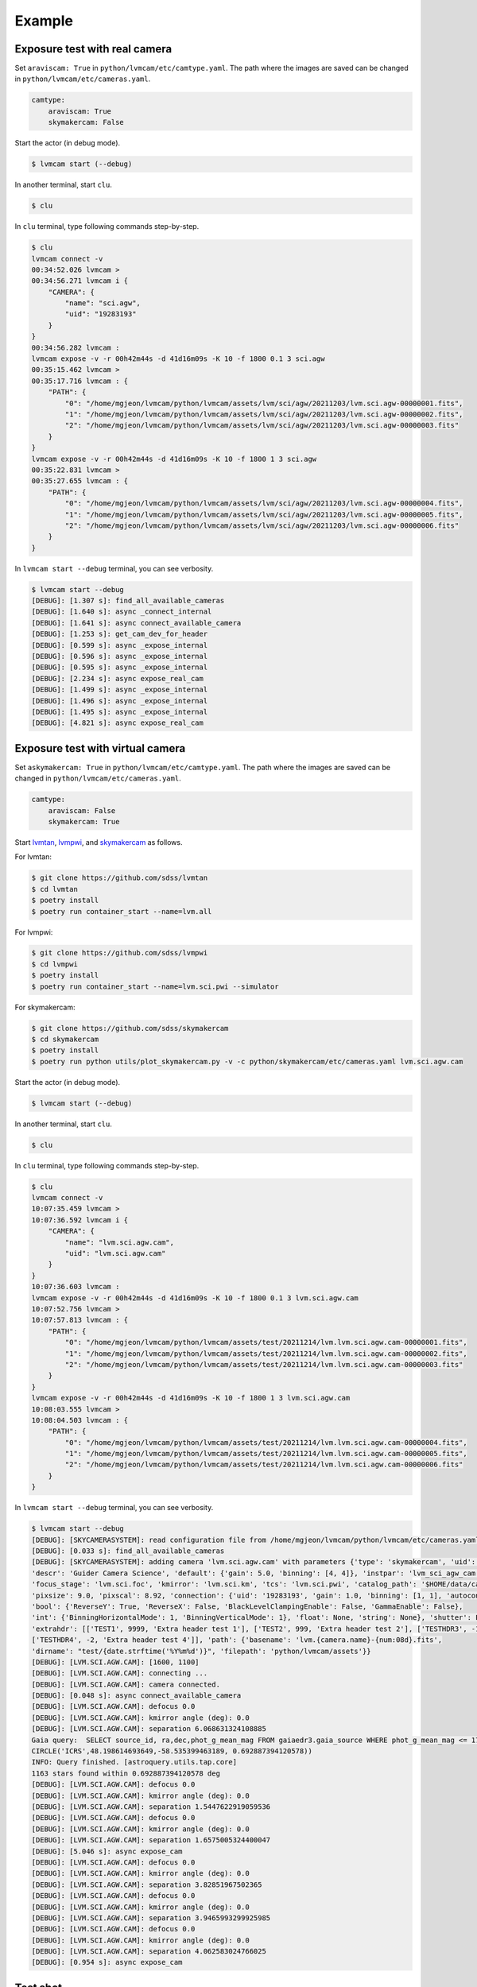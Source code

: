 .. _example:

Example
========

Exposure test with real camera
-------------------------------

Set ``araviscam: True`` in ``python/lvmcam/etc/camtype.yaml``. The path where the images are saved can be changed in ``python/lvmcam/etc/cameras.yaml``.

.. code-block:: console

    camtype:
        araviscam: True
        skymakercam: False


Start the actor (in debug mode).

.. code-block:: console

    $ lvmcam start (--debug)

In another terminal, start ``clu``.

.. code-block:: console

    $ clu 

In ``clu`` terminal, type following commands step-by-step.

.. code-block:: console

    $ clu
    lvmcam connect -v
    00:34:52.026 lvmcam > 
    00:34:56.271 lvmcam i {
        "CAMERA": {
            "name": "sci.agw",
            "uid": "19283193"
        }
    }
    00:34:56.282 lvmcam : 
    lvmcam expose -v -r 00h42m44s -d 41d16m09s -K 10 -f 1800 0.1 3 sci.agw
    00:35:15.462 lvmcam > 
    00:35:17.716 lvmcam : {
        "PATH": {
            "0": "/home/mgjeon/lvmcam/python/lvmcam/assets/lvm/sci/agw/20211203/lvm.sci.agw-00000001.fits",
            "1": "/home/mgjeon/lvmcam/python/lvmcam/assets/lvm/sci/agw/20211203/lvm.sci.agw-00000002.fits",
            "2": "/home/mgjeon/lvmcam/python/lvmcam/assets/lvm/sci/agw/20211203/lvm.sci.agw-00000003.fits"
        }
    }
    lvmcam expose -v -r 00h42m44s -d 41d16m09s -K 10 -f 1800 1 3 sci.agw
    00:35:22.831 lvmcam > 
    00:35:27.655 lvmcam : {
        "PATH": {
            "0": "/home/mgjeon/lvmcam/python/lvmcam/assets/lvm/sci/agw/20211203/lvm.sci.agw-00000004.fits",
            "1": "/home/mgjeon/lvmcam/python/lvmcam/assets/lvm/sci/agw/20211203/lvm.sci.agw-00000005.fits",
            "2": "/home/mgjeon/lvmcam/python/lvmcam/assets/lvm/sci/agw/20211203/lvm.sci.agw-00000006.fits"
        }
    }
 

In ``lvmcam start --debug`` terminal, you can see verbosity.

.. code-block:: console

    $ lvmcam start --debug
    [DEBUG]: [1.307 s]: find_all_available_cameras
    [DEBUG]: [1.640 s]: async _connect_internal
    [DEBUG]: [1.641 s]: async connect_available_camera
    [DEBUG]: [1.253 s]: get_cam_dev_for_header
    [DEBUG]: [0.599 s]: async _expose_internal
    [DEBUG]: [0.596 s]: async _expose_internal
    [DEBUG]: [0.595 s]: async _expose_internal
    [DEBUG]: [2.234 s]: async expose_real_cam
    [DEBUG]: [1.499 s]: async _expose_internal
    [DEBUG]: [1.496 s]: async _expose_internal
    [DEBUG]: [1.495 s]: async _expose_internal
    [DEBUG]: [4.821 s]: async expose_real_cam




Exposure test with virtual camera
----------------------------------

Set ``askymakercam: True`` in ``python/lvmcam/etc/camtype.yaml``. The path where the images are saved can be changed in ``python/lvmcam/etc/cameras.yaml``.

.. code-block:: console

    camtype:
        araviscam: False
        skymakercam: True

Start `lvmtan <https://github.com/sdss/lvmtan>`_, `lvmpwi <https://github.com/sdss/lvmpwi>`_, and `skymakercam <https://github.com/sdss/skymakercam>`_ as follows.

For lvmtan:

.. code-block:: console

    $ git clone https://github.com/sdss/lvmtan
    $ cd lvmtan
    $ poetry install
    $ poetry run container_start --name=lvm.all


For lvmpwi:

.. code-block:: console

    $ git clone https://github.com/sdss/lvmpwi
    $ cd lvmpwi
    $ poetry install
    $ poetry run container_start --name=lvm.sci.pwi --simulator

For skymakercam:

.. code-block:: console

    $ git clone https://github.com/sdss/skymakercam
    $ cd skymakercam
    $ poetry install
    $ poetry run python utils/plot_skymakercam.py -v -c python/skymakercam/etc/cameras.yaml lvm.sci.agw.cam

Start the actor (in debug mode).

.. code-block:: console

   $ lvmcam start (--debug)

In another terminal, start ``clu``.

.. code-block:: console

   $ clu 

In ``clu`` terminal, type following commands step-by-step.

.. code-block:: console

    $ clu
    lvmcam connect -v
    10:07:35.459 lvmcam >
    10:07:36.592 lvmcam i {
        "CAMERA": {
            "name": "lvm.sci.agw.cam",
            "uid": "lvm.sci.agw.cam"
        }
    }
    10:07:36.603 lvmcam :
    lvmcam expose -v -r 00h42m44s -d 41d16m09s -K 10 -f 1800 0.1 3 lvm.sci.agw.cam
    10:07:52.756 lvmcam >
    10:07:57.813 lvmcam : {
        "PATH": {
            "0": "/home/mgjeon/lvmcam/python/lvmcam/assets/test/20211214/lvm.lvm.sci.agw.cam-00000001.fits",
            "1": "/home/mgjeon/lvmcam/python/lvmcam/assets/test/20211214/lvm.lvm.sci.agw.cam-00000002.fits",
            "2": "/home/mgjeon/lvmcam/python/lvmcam/assets/test/20211214/lvm.lvm.sci.agw.cam-00000003.fits"
        }
    }
    lvmcam expose -v -r 00h42m44s -d 41d16m09s -K 10 -f 1800 1 3 lvm.sci.agw.cam
    10:08:03.555 lvmcam >
    10:08:04.503 lvmcam : {
        "PATH": {
            "0": "/home/mgjeon/lvmcam/python/lvmcam/assets/test/20211214/lvm.lvm.sci.agw.cam-00000004.fits",
            "1": "/home/mgjeon/lvmcam/python/lvmcam/assets/test/20211214/lvm.lvm.sci.agw.cam-00000005.fits",
            "2": "/home/mgjeon/lvmcam/python/lvmcam/assets/test/20211214/lvm.lvm.sci.agw.cam-00000006.fits"
        }
    }


In ``lvmcam start --debug`` terminal, you can see verbosity.


.. code-block:: console

    $ lvmcam start --debug
    [DEBUG]: [SKYCAMERASYSTEM]: read configuration file from /home/mgjeon/lvmcam/python/lvmcam/etc/cameras.yaml
    [DEBUG]: [0.033 s]: find_all_available_cameras
    [DEBUG]: [SKYCAMERASYSTEM]: adding camera 'lvm.sci.agw.cam' with parameters {'type': 'skymakercam', 'uid': 'lvm.sci.agw.cam', 
    'descr': 'Guider Camera Science', 'default': {'gain': 5.0, 'binning': [4, 4]}, 'instpar': 'lvm_sci_agw_cam', 
    'focus_stage': 'lvm.sci.foc', 'kmirror': 'lvm.sci.km', 'tcs': 'lvm.sci.pwi', 'catalog_path': '$HOME/data/catalog/gaia', 
    'pixsize': 9.0, 'pixscal': 8.92, 'connection': {'uid': '19283193', 'gain': 1.0, 'binning': [1, 1], 'autoconnect': True, 
    'bool': {'ReverseY': True, 'ReverseX': False, 'BlackLevelClampingEnable': False, 'GammaEnable': False}, 
    'int': {'BinningHorizontalMode': 1, 'BinningVerticalMode': 1}, 'float': None, 'string': None}, 'shutter': False, 
    'extrahdr': [['TEST1', 9999, 'Extra header test 1'], ['TEST2', 999, 'Extra header test 2'], ['TESTHDR3', -1, 'Extra header test 3'], 
    ['TESTHDR4', -2, 'Extra header test 4']], 'path': {'basename': 'lvm.{camera.name}-{num:08d}.fits', 
    'dirname': "test/{date.strftime('%Y%m%d')}", 'filepath': 'python/lvmcam/assets'}}
    [DEBUG]: [LVM.SCI.AGW.CAM]: [1600, 1100]
    [DEBUG]: [LVM.SCI.AGW.CAM]: connecting ...
    [DEBUG]: [LVM.SCI.AGW.CAM]: camera connected.
    [DEBUG]: [0.048 s]: async connect_available_camera
    [DEBUG]: [LVM.SCI.AGW.CAM]: defocus 0.0
    [DEBUG]: [LVM.SCI.AGW.CAM]: kmirror angle (deg): 0.0
    [DEBUG]: [LVM.SCI.AGW.CAM]: separation 6.068631324108885
    Gaia query:  SELECT source_id, ra,dec,phot_g_mean_mag FROM gaiaedr3.gaia_source WHERE phot_g_mean_mag <= 17 AND 1=CONTAINS(POINT('ICRS',ra,dec), 
    CIRCLE('ICRS',48.198614693649,-58.535399463189, 0.692887394120578))
    INFO: Query finished. [astroquery.utils.tap.core]
    1163 stars found within 0.692887394120578 deg
    [DEBUG]: [LVM.SCI.AGW.CAM]: defocus 0.0
    [DEBUG]: [LVM.SCI.AGW.CAM]: kmirror angle (deg): 0.0
    [DEBUG]: [LVM.SCI.AGW.CAM]: separation 1.5447622919059536
    [DEBUG]: [LVM.SCI.AGW.CAM]: defocus 0.0
    [DEBUG]: [LVM.SCI.AGW.CAM]: kmirror angle (deg): 0.0
    [DEBUG]: [LVM.SCI.AGW.CAM]: separation 1.6575005324400047
    [DEBUG]: [5.046 s]: async expose_cam
    [DEBUG]: [LVM.SCI.AGW.CAM]: defocus 0.0
    [DEBUG]: [LVM.SCI.AGW.CAM]: kmirror angle (deg): 0.0
    [DEBUG]: [LVM.SCI.AGW.CAM]: separation 3.82851967502365
    [DEBUG]: [LVM.SCI.AGW.CAM]: defocus 0.0
    [DEBUG]: [LVM.SCI.AGW.CAM]: kmirror angle (deg): 0.0
    [DEBUG]: [LVM.SCI.AGW.CAM]: separation 3.9465993299925985
    [DEBUG]: [LVM.SCI.AGW.CAM]: defocus 0.0
    [DEBUG]: [LVM.SCI.AGW.CAM]: kmirror angle (deg): 0.0
    [DEBUG]: [LVM.SCI.AGW.CAM]: separation 4.062583024766025
    [DEBUG]: [0.954 s]: async expose_cam



Test shot
---------  

The ``--testshot`` or ``-t`` option in ``expose`` command makes one ``testshot.fits`` file that is always overwritten. 
The ``NUM`` argument of ``expose`` is ignored.

.. code-block:: console

    $ clu
    lvmcam connect
    10:14:07.696 lvmcam >
    10:14:08.828 lvmcam i {
        "CAMERA": {
            "name": "lvm.sci.agw.cam",
            "uid": "lvm.sci.agw.cam"
        }
    }
    10:14:08.842 lvmcam :
    lvmcam expose -t 0.1 3 lvm.sci.agw.cam
    10:14:15.496 lvmcam >
    10:14:19.892 lvmcam : {
        "PATH": {
            "0": "/home/mgjeon/lvmcam/python/lvmcam/assets/testshot.fits"
        }
    }
    lvmcam connect
    10:14:26.887 lvmcam >
    10:14:26.888 lvmcam e {
        "error": "Cameras are already connected"
    }
    10:14:26.890 lvmcam f
    lvmcam disconnect
    10:14:29.898 lvmcam >
    10:14:29.899 lvmcam i {
        "text": "Cameras have been removed"
    }
    10:14:29.901 lvmcam :
    
 


Show commands
--------------

The 'Available' means that the camera can be connected.

.. code-block:: console

    $ clu
    lvmcam show all
    10:14:55.454 lvmcam >
    10:14:55.491 lvmcam i {
        "ALL": {
            "lvm.sci.agw.cam": "Available | uid: lvm.sci.agw.cam",
            "sci.agw": "Unavailable | uid: 19283193",
            "sci.age": "Unavailable | uid: 19283182",
            "sci.agc": "Unavailable | uid: -100",
            "skyw.agw": "Unavailable | uid: -2",
            "skyw.age": "Unavailable | uid: -3",
            "skyw.agc": "Unavailable | uid: -101",
            "skye.agw": "Unavailable | uid: -4",
            "skye.age": "Unavailable | uid: -5",
            "skye.agc": "Unavailable | uid: -102",
            "spec.agw": "Unavailable | uid: -6",
            "spec.age": "Unavailable | uid: -7",
            "spec.agc": "Unavailable | uid: -103"
        }
    }
    10:14:55.507 lvmcam :
 
 

``lvmcam show connection`` shows all connected cameras. This reply is similar to that of ``lvmcam connect``.

.. code-block:: console

    $ clu
    lvmcam show connection
    10:15:19.205 lvmcam >
    10:15:19.206 lvmcam e {
        "error": "There are no connected cameras"
    }
    10:15:19.207 lvmcam f
    lvmcam connect
    10:15:24.475 lvmcam >
    10:15:25.614 lvmcam i {
        "CAMERA": {
            "name": "lvm.sci.agw.cam",
            "uid": "lvm.sci.agw.cam"
        }
    }
    10:15:25.624 lvmcam :
    lvmcam show connection
    10:15:28.656 lvmcam >
    10:15:28.657 lvmcam i {
        "CONNECTED": {
            "name": "lvm.sci.agw.cam",
            "uid": "lvm.sci.agw.cam"
        }
    }
    10:15:28.658 lvmcam :
 

Status command
--------------

.. code-block:: console

    $ clu
    lvmcam status
    00:30:46.707 lvmcam > 
    00:30:48.080 lvmcam i {
        "STATUS": {
            "Camera model": "Blackfly S BFS-PGE-16S7M",
            "Camera vendor": "FLIR",
            "Camera id": "19283193",
            "Pixel format": "Mono16",
            "Available Formats": "['Mono8', 'Mono16', 'Mono10Packed', 'Mono12Packed', 'Mono10p', 'Mono12p']",
            "Full Frame": "1608x1104",
            "ROI": "1600x1100 at 0,0",
            "Frame size": "3520000 Bytes",
            "Frame rate": "3.392067663337556 Hz",
            "Exposure time": "0.999999 seconds",
            "Gain Conv.": "LCG",
            "Gamma Enable": "False",
            "Gamma Value": "0.800048828125",
            "Acquisition mode": "SingleFrame",
            "Framerate bounds": "(min=1.0, max=3.3953648380635064)",
            "Exp. time bounds": "(min=14.0, max=30000003.0)",
            "Gain bounds": "(min=0.0, max=47.994294033026364)",
            "Power Supply Voltage": "9.76171875 V",
            "Power Supply Current": "0.28369140625 A",
            "Total Dissiapted Power": "2.716955542564392 W",
            "Camera Temperature": "33.5 C"
        }
    }
    00:30:48.088 lvmcam : 
 

Extra header
------------
You can add an extra header in result fits file.


1. Using ``--header`` or ``-h`` option
^^^^^^^^^^^^^^^^^^^^^^^^^^^^^^^^^^^^^^^

The ``--header`` option is passed 'JSON header' similar to `archon <https://github.com/sdss/archon/blob/c28080d145072dc80dedff111d6d589a7fd195ff/archon/actor/commands/expose.py#L145>`_. The rule for 'JSON header' is ``{Header1: (Value1, Comment1), Header2: (Value2, Comment2) ...}``.


.. code-block:: console

    $ clu
    lvmcam expose 0.1 1 sci.agw --header '{"HDRTEST1": (8888, "extra hdr TEST 1"), "HDRTEST2": ("test value", "test comment"), "HDRTEST3": (-8, "extra hdr test 3")}'
    04:55:22.919 lvmcam > 
    04:55:23.617 lvmcam : {
        "PATH": {
            "0": "/home/mgjeon/lvmcam/python/lvmcam/assets/lvm/sci/agw/20211212/lvm.sci.agw-00000001.fits"
        }


.. code-block:: console

    SIMPLE  =                    T / conforms to FITS standard                      
    BITPIX  =                   16 / array data type                                
    NAXIS   =                    3 / number of array dimensions                     
    NAXIS1  =                 1600                                                  
    NAXIS2  =                 1100                                                  
    NAXIS3  =                    1                                                  
    EXTEND  =                    T                                                  
    BSCALE  =                    1                                                  
    BZERO   =                32768                                                  
    CAMNAME = 'sci.agw '           / Camera name                                    
    CAMUID  =             19283193 / Camera UID                                     
    IMAGETYP= 'object  '           / The image type of the file                     
    EXPTIME =                  0.1 / Exposure time of single integration [s]        
    DATE-OBS= '2021-12-12T04:55:59.912' / Date (in TIMESYS) the exposure started    
    PXFORMAT= 'Mono16  '           / Pixel format                                   
    FULLFRAM= '1608x1104'          / Full Frame                                     
    ROI     = '1600x1100 at 0,0'   / ROI                                            
    FRAMSIZE=              3520000 / Frame size (Bytes)                             
    FRAMRATE=    3.392067663337556 / Frame rate (Hz)                                
    EXPTIME =             0.099996 / Exposure time (seconds)                        
    GAINCONV= 'LCG     '           / Gain Conv.                                     
    GAMMAENA=                    F / Gamma Enable                                   
    GAMMAVAL=       0.800048828125 / Gamma Value                                    
    ACQUIMOD= 'SingleFrame'        / Acquisition mode                               
    FRMRATBD= '(min=1.0, max=3.3953648380635064)' / Framerate bounds                
    EXPTIMBD= '(min=14.0, max=30000003.0)' / Exp. time bounds                       
    GAINBD  = '(min=0.0, max=47.994294033026364)' / Gain bounds                     
    VOLTAGE =         9.7451171875 / Power Supply Voltage (V)                       
    CURRENT =        0.18115234375 / Power Supply Current (A)                       
    POWER   =     1.23955225944519 / Total Dissiapted Power (W)                     
    CAMTEMP =                 38.5 / Camera Temperature (C)                         
    HDRTEST1=                 8888 / extra hdr TEST 1                               
    HDRTEST2= 'test value'         / test comment                                   
    HDRTEST3=                   -8 / extra hdr test 3                               
    CHECKSUM= 'ZXnDcUl9ZUlCbUl9'   / HDU checksum updated 2021-12-12T13:55:23       
    DATASUM = '2816880889'         / data unit checksum updated 2021-12-12T13:55:23 
    END                                                                             



2. Using ``--extraheader`` or ``-eh`` option
^^^^^^^^^^^^^^^^^^^^^^^^^^^^^^^^^^^^^^^^^^^^

The ``--extraheader`` option allows extrahdr in cameras.yaml to be added.

.. code-block:: console
  
  # cameras.yaml
  cameras:
    sci.agw:
      name: "sci.agw"
      ...
      extrahdr: [
         ['TEST1',               9999, "Extra header test 1"],
         ['TEST2',                999, "Extra header test 2"],
         ['TESTHDR3',    -1, "Extra header test 3"],
         ['TESTHDR4',    -2, "Extra header test 4"]
        ]


.. code-block:: console

    $ clu
    lvmcam expose 0.1 1 sci.agw --extraheader
    04:57:15.148 lvmcam > 
    04:57:15.850 lvmcam : {
        "PATH": {
            "0": "/home/mgjeon/lvmcam/python/lvmcam/assets/lvm/sci/agw/20211212/lvm.sci.agw-00000002.fits"
        }


.. code-block:: console

    SIMPLE  =                    T / conforms to FITS standard                      
    BITPIX  =                   16 / array data type                                
    NAXIS   =                    3 / number of array dimensions                     
    NAXIS1  =                 1600                                                  
    NAXIS2  =                 1100                                                  
    NAXIS3  =                    1                                                  
    EXTEND  =                    T                                                  
    BSCALE  =                    1                                                  
    BZERO   =                32768                                                  
    CAMNAME = 'sci.agw '           / Camera name                                    
    CAMUID  =             19283193 / Camera UID                                     
    IMAGETYP= 'object  '           / The image type of the file                     
    EXPTIME =                  0.1 / Exposure time of single integration [s]        
    DATE-OBS= '2021-12-12T04:57:52.146' / Date (in TIMESYS) the exposure started    
    PXFORMAT= 'Mono16  '           / Pixel format                                   
    FULLFRAM= '1608x1104'          / Full Frame                                     
    ROI     = '1600x1100 at 0,0'   / ROI                                            
    FRAMSIZE=              3520000 / Frame size (Bytes)                             
    FRAMRATE=    3.392067663337556 / Frame rate (Hz)                                
    EXPTIME =             0.099996 / Exposure time (seconds)                        
    GAINCONV= 'LCG     '           / Gain Conv.                                     
    GAMMAENA=                    F / Gamma Enable                                   
    GAMMAVAL=       0.800048828125 / Gamma Value                                    
    ACQUIMOD= 'SingleFrame'        / Acquisition mode                               
    FRMRATBD= '(min=1.0, max=3.3953648380635064)' / Framerate bounds                
    EXPTIMBD= '(min=14.0, max=30000003.0)' / Exp. time bounds                       
    GAINBD  = '(min=0.0, max=47.994294033026364)' / Gain bounds                     
    VOLTAGE =         9.7451171875 / Power Supply Voltage (V)                       
    CURRENT =       0.264404296875 / Power Supply Current (A)                       
    POWER   =    2.065127372741699 / Total Dissiapted Power (W)                     
    CAMTEMP =               38.625 / Camera Temperature (C)                         
    TEST1   =                 9999 / Extra header test 1                            
    TEST2   =                  999 / Extra header test 2                            
    TESTHDR3=                   -1 / Extra header test 3                            
    TESTHDR4=                   -2 / Extra header test 4                            
    CHECKSUM= 'ReALSZ4LRb9LRZ9L'   / HDU checksum updated 2021-12-12T13:57:15       
    DATASUM = '1576855900'         / data unit checksum updated 2021-12-12T13:57:15 
    END                                                                             




Compression
-----------
The ``-c`` or ``--compress`` option is to choose one of the `compression algorithms <https://docs.astropy.org/en/latest/io/fits/api/images.html#astropy.io.fits.CompImageHDU>`_.

You can choose one of ['NO', 'R1', 'RO', 'P1', 'G1', 'G2', 'H1'] that respectively represents ['None', 'RICE_1', 'RICE_ONE', 'PLIO_1', 'GZIP_1', 'GZIP_2', 'HCOMPRESS_1'].

.. code-block:: console

    $ lvmcam start --debug
    [DEBUG]: [0.997 s]: async _expose_internal
    [DEBUG]: [1.101 s]: async expose_real_cam
    [DEBUG]: [0.995 s]: async _expose_internal
    [DEBUG]: [1.183 s]: async expose_real_cam
    [DEBUG]: [0.996 s]: async _expose_internal
    [DEBUG]: [1.170 s]: async expose_real_cam
    [DEBUG]: [0.996 s]: async _expose_internal
    [DEBUG]: [1.092 s]: async expose_real_cam
    [DEBUG]: [0.996 s]: async _expose_internal
    [DEBUG]: [1.225 s]: async expose_real_cam
    [DEBUG]: [0.995 s]: async _expose_internal
    [DEBUG]: [1.217 s]: async expose_real_cam
    [DEBUG]: [0.995 s]: async _expose_internal
    [DEBUG]: [1.178 s]: async expose_real_cam


.. code-block:: console

    $ clu
    lvmcam connect
    05:28:26.621 lvmcam > 
    05:28:30.889 lvmcam i {
        "CAMERA": {
            "name": "sci.agw",
            "uid": "19283193"
        }
    }
    lvmcam expose -v -c NO 0.5 1 sci.agw
    05:28:59.416 lvmcam > 
    05:29:00.515 lvmcam : {
        "PATH": {
            "0": "/home/mgjeon/lvmcam/python/lvmcam/assets/lvm/sci/agw/20211212/lvm.sci.agw-00000001.fits"
        }
    }
    lvmcam expose -v -c R1 0.5 1 sci.agw
    05:29:06.219 lvmcam > 
    05:29:07.404 lvmcam : {
        "PATH": {
            "0": "/home/mgjeon/lvmcam/python/lvmcam/assets/lvm/sci/agw/20211212/lvm.sci.agw-00000002.fits"
        }
    }
    lvmcam expose -v -c RO 0.5 1 sci.agw
    05:29:11.742 lvmcam > 
    05:29:12.912 lvmcam : {
        "PATH": {
            "0": "/home/mgjeon/lvmcam/python/lvmcam/assets/lvm/sci/agw/20211212/lvm.sci.agw-00000003.fits"
        }
    }
    lvmcam expose -v -c P1 0.5 1 sci.agw
    05:29:17.297 lvmcam > 
    05:29:18.389 lvmcam : {
        "PATH": {
            "0": "data out of range for PLIO compression (0 - 2**24)"
        }
    }
    lvmcam expose -v -c G1 0.5 1 sci.agw
    05:29:24.555 lvmcam > 
    05:29:25.778 lvmcam : {
        "PATH": {
            "0": "/home/mgjeon/lvmcam/python/lvmcam/assets/lvm/sci/agw/20211212/lvm.sci.agw-00000004.fits"
        }
    }
    lvmcam expose -v -c G2 0.5 1 sci.agw
    05:29:29.583 lvmcam > 
    05:29:30.801 lvmcam : {
        "PATH": {
            "0": "/home/mgjeon/lvmcam/python/lvmcam/assets/lvm/sci/agw/20211212/lvm.sci.agw-00000005.fits"
        }
    }
    lvmcam expose -v -c H1 0.5 1 sci.agw
    05:29:35.534 lvmcam > 
    05:29:36.712 lvmcam : {
        "PATH": {
            "0": "/home/mgjeon/lvmcam/python/lvmcam/assets/lvm/sci/agw/20211212/lvm.sci.agw-00000006.fits"
        }
    }

.. code-block:: console

    $ ls -alh
    total 14M
    drwxrwxr-x 2 mgjeon mgjeon 4.0K Dec 12 14:29 .
    drwxrwxr-x 5 mgjeon mgjeon 4.0K Dec 12 14:26 ..
    -rw-rw-r-- 1 mgjeon mgjeon 3.4M Dec 12 14:29 lvm.sci.agw-00000001.fits
    -rw-rw-r-- 1 mgjeon mgjeon 2.3M Dec 12 14:29 lvm.sci.agw-00000002.fits
    -rw-rw-r-- 1 mgjeon mgjeon 2.3M Dec 12 14:29 lvm.sci.agw-00000003.fits
    -rw-rw-r-- 1 mgjeon mgjeon 1.9M Dec 12 14:29 lvm.sci.agw-00000004.fits
    -rw-rw-r-- 1 mgjeon mgjeon 1.8M Dec 12 14:29 lvm.sci.agw-00000005.fits
    -rw-rw-r-- 1 mgjeon mgjeon 1.7M Dec 12 14:29 lvm.sci.agw-00000006.fits
